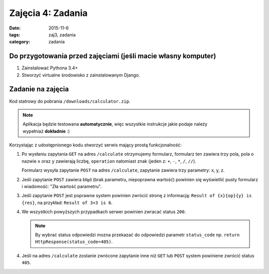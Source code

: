 Zajęcia 4: Zadania
==================

:date: 2015-11-6
:tags: zaj3, zadania
:category: zadania

Do przygotowania przed zajęciami (jeśli macie własny komputer)
--------------------------------------------------------------

1. Zainstalować Pythona 3.4+
2. Stworzyć virtualne środowisko z zainstalowanym Django.

Zadanie na zajęcia
------------------

Kod statrowy do pobrania ``/downloads/calculator.zip``.

.. note::

  Aplikacja będzie testowana **automatycznie**, więc wszystkie instrukcje jakie
  podaje należy wypełniaź **dokładnie** :)

Korzystając z udostępnionego kodu stworzyć serwis mający prostą funkcjonalność:

1. Po wysłaniu zapytania ``GET`` na adres ``/calculate`` otrzymujemy formularz,
   formularz ten zawiera trzy pola, pola o nazwie ``x`` oraz ``y`` zawierają 
   liczbę, ``operation`` natomiast znak (jeden z: ``+``, ``-``, ``*``, ``/``, ``//``).

   Formularz wysyła zapytanie ``POST`` na adres ``/calculate``, zapytanie zawiera
   trzy parametry: x, y, z.
2. Jeśli zapytanie ``POST`` zawiera błąd (brak parametru, niepoprawna wartość)
   powinien się wyświetlić pusty formularz i wiadomość: "Zła wartość parametru".
3. Jeśli zapytanie ``POST`` jest poprawne system powinien zwrócić stronę z
   informacją: ``Result of {x}{op}{y} is {res}``, na przykład:
   ``Result of 3+3 is 6``.
4. We wszystkich powyższych przypadkach serwer powinien zwracać status ``200``.

   .. note::

     By wybrać status odpowiedzi mozna przekazać do odpowiedzi parametr ``status_code``
     np. ``return HttpResponse(status_code=405)``.

4. Jeśli na adres ``/calculate`` zostanie zwrócone zapytanie inne niż ``GET`` lub
   ``POST`` system powiniene zwrócić status ``405``.

